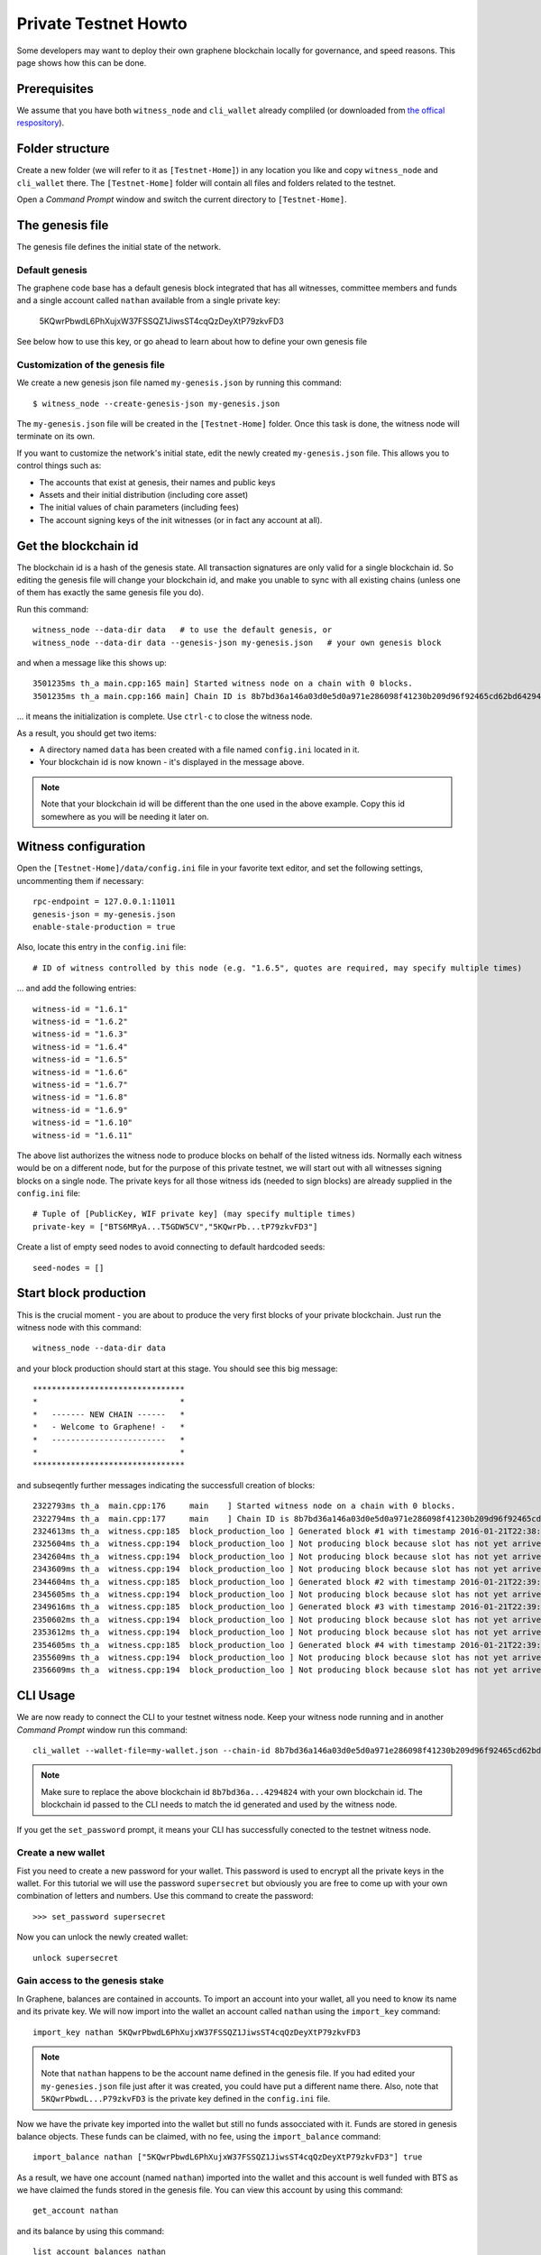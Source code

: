 *********************
Private Testnet Howto
*********************

Some developers may want to deploy their own graphene blockchain locally
for governance, and speed reasons. This page shows how this can be done.

Prerequisites
#############

We assume that you have both ``witness_node`` and ``cli_wallet`` already
compliled (or downloaded from `the offical
respository <https://github.com/bitshares/bitshares-2/releases/latest>`__).

Folder structure
################

Create a new folder (we will refer to it as ``[Testnet-Home]``) in any
location you like and copy ``witness_node`` and ``cli_wallet`` there.
The ``[Testnet-Home]`` folder will contain all files and folders related
to the testnet.

Open a *Command Prompt* window and switch the current directory to
``[Testnet-Home]``.

The genesis file
#####################

The genesis file defines the initial state of the network.

Default genesis
***************

The graphene code base has a default genesis block integrated that has
all witnesses, committee members and funds and a single account called
``nathan`` available from a single private key:

    5KQwrPbwdL6PhXujxW37FSSQZ1JiwsST4cqQzDeyXtP79zkvFD3

See below how to use this key, or go ahead to learn about how to define
your own genesis file    

Customization of the genesis file
*********************************

We create a new genesis json file named ``my-genesis.json`` by running
this command:

::

    $ witness_node --create-genesis-json my-genesis.json

The ``my-genesis.json`` file will be created in the ``[Testnet-Home]``
folder. Once this task is done, the witness node will terminate on its
own.

If you want to customize the network's initial state, edit the newly
created ``my-genesis.json`` file. This allows you to control things such
as: 

* The accounts that exist at genesis, their names and public keys
* Assets and their initial distribution (including core asset) 
* The initial values of chain parameters (including fees) 
* The account signing keys of the init witnesses (or in fact any account at all).

Get the blockchain id
#####################

The blockchain id is a hash of the genesis state. All transaction
signatures are only valid for a single blockchain id. So editing the
genesis file will change your blockchain id, and make you unable to sync
with all existing chains (unless one of them has exactly the same
genesis file you do).

Run this command:

::

    witness_node --data-dir data   # to use the default genesis, or
    witness_node --data-dir data --genesis-json my-genesis.json   # your own genesis block

and when a message like this shows up:

::

    3501235ms th_a main.cpp:165 main] Started witness node on a chain with 0 blocks.
    3501235ms th_a main.cpp:166 main] Chain ID is 8b7bd36a146a03d0e5d0a971e286098f41230b209d96f92465cd62bd64294824

... it means the initialization is complete.  Use ``ctrl-c`` to close
the witness node.

As a result, you should get two items: 

* A directory named ``data`` has been created with a file named ``config.ini`` located in it. 
* Your blockchain id is now known - it's displayed in the message above.

.. note:: Note that your blockchain id will be different than the one
          used in the above example. Copy this id somewhere as you will
          be needing it later on.

Witness configuration
#####################

Open the ``[Testnet-Home]/data/config.ini`` file in your favorite text
editor, and set the following settings, uncommenting them if necessary:

::

    rpc-endpoint = 127.0.0.1:11011  
    genesis-json = my-genesis.json  
    enable-stale-production = true 

Also, locate this entry in the ``config.ini`` file:

::

    # ID of witness controlled by this node (e.g. "1.6.5", quotes are required, may specify multiple times)

... and add the following entries:

::

    witness-id = "1.6.1"
    witness-id = "1.6.2"
    witness-id = "1.6.3"
    witness-id = "1.6.4"
    witness-id = "1.6.5"
    witness-id = "1.6.6"
    witness-id = "1.6.7"
    witness-id = "1.6.8"
    witness-id = "1.6.9"
    witness-id = "1.6.10"
    witness-id = "1.6.11"

The above list authorizes the witness node to produce blocks on behalf
of the listed witness ids. Normally each witness would be on a different
node, but for the purpose of this private testnet, we will start out
with all witnesses signing blocks on a single node. The private keys
for all those witness ids (needed to sign blocks) are already supplied
in the ``config.ini`` file:

::

    # Tuple of [PublicKey, WIF private key] (may specify multiple times)
    private-key = ["BTS6MRyA...T5GDW5CV","5KQwrPb...tP79zkvFD3"]

Create a list of empty seed nodes to avoid connecting to default hardcoded seeds:

::

    seed-nodes = []    

Start block production
######################

This is the crucial moment - you are about to produce the very first
blocks of your private blockchain. Just run the witness node with this
command:

::

    witness_node --data-dir data 

and your block production should start at this stage. You should see
this big message:

::

    ********************************
    *                              *
    *   ------- NEW CHAIN ------   *
    *   - Welcome to Graphene! -   *
    *   ------------------------   *
    *                              *
    ********************************

and subseqently further messages indicating the successfull creation
of blocks:

::

    2322793ms th_a  main.cpp:176     main    ] Started witness node on a chain with 0 blocks.
    2322794ms th_a  main.cpp:177     main    ] Chain ID is 8b7bd36a146a03d0e5d0a971e286098f41230b209d96f92465cd62bd64294824
    2324613ms th_a  witness.cpp:185  block_production_loo ] Generated block #1 with timestamp 2016-01-21T22:38:40 at time 2016-01-21T22:38:40
    2325604ms th_a  witness.cpp:194  block_production_loo ] Not producing block because slot has not yet arrived
    2342604ms th_a  witness.cpp:194  block_production_loo ] Not producing block because slot has not yet arrived
    2343609ms th_a  witness.cpp:194  block_production_loo ] Not producing block because slot has not yet arrived
    2344604ms th_a  witness.cpp:185  block_production_loo ] Generated block #2 with timestamp 2016-01-21T22:39:00 at time 2016-01-21T22:39:00
    2345605ms th_a  witness.cpp:194  block_production_loo ] Not producing block because slot has not yet arrived
    2349616ms th_a  witness.cpp:185  block_production_loo ] Generated block #3 with timestamp 2016-01-21T22:39:05 at time 2016-01-21T22:39:05
    2350602ms th_a  witness.cpp:194  block_production_loo ] Not producing block because slot has not yet arrived
    2353612ms th_a  witness.cpp:194  block_production_loo ] Not producing block because slot has not yet arrived
    2354605ms th_a  witness.cpp:185  block_production_loo ] Generated block #4 with timestamp 2016-01-21T22:39:10 at time 2016-01-21T22:39:10
    2355609ms th_a  witness.cpp:194  block_production_loo ] Not producing block because slot has not yet arrived
    2356609ms th_a  witness.cpp:194  block_production_loo ] Not producing block because slot has not yet arrived

CLI Usage
#########

We are now ready to connect the CLI to your testnet witness node.
Keep your witness node running and in another *Command Prompt* window
run this command:

::

    cli_wallet --wallet-file=my-wallet.json --chain-id 8b7bd36a146a03d0e5d0a971e286098f41230b209d96f92465cd62bd64294824 --server-rpc-endpoint=ws://127.0.0.1:11011

.. note:: Make sure to replace the above blockchain id
          ``8b7bd36a...4294824`` with your own blockchain id. The
          blockchain id passed to the CLI needs to match the id
          generated and used by the witness node.

If you get the ``set_password`` prompt, it means your CLI has
successfully conected to the testnet witness node.

Create a new wallet
*******************

Fist you need to create a new password for your wallet. This password is
used to encrypt all the private keys in the wallet. For this tutorial we
will use the password ``supersecret`` but obviously you are free to come
up with your own combination of letters and numbers.  Use this command
to create the password:

::

    >>> set_password supersecret

Now you can unlock the newly created wallet:

::

    unlock supersecret

Gain access to the genesis stake
********************************

In Graphene, balances are contained in accounts. To import an account
into your wallet, all you need to know its name and its private key.  We
will now import into the wallet an account called ``nathan`` using the
``import_key`` command:

::

    import_key nathan 5KQwrPbwdL6PhXujxW37FSSQZ1JiwsST4cqQzDeyXtP79zkvFD3

.. note:: Note that ``nathan`` happens to be the account name defined in
          the genesis file. If you had edited your ``my-genesies.json``
          file just after it was created, you could have put a different
          name there.  Also, note that ``5KQwrPbwdL...P79zkvFD3`` is the
          private key defined in the ``config.ini`` file.

Now we have the private key imported into the wallet but still no funds
assocciated with it. Funds are stored in genesis balance objects. These
funds can be claimed, with no fee, using the ``import_balance`` command:

::

    import_balance nathan ["5KQwrPbwdL6PhXujxW37FSSQZ1JiwsST4cqQzDeyXtP79zkvFD3"] true

As a result, we have one account (named ``nathan``) imported into the
wallet and this account is well funded with BTS as we have claimed the
funds stored in the genesis file. You can view this account by using
this command:

::

    get_account nathan

and its balance by using this command:

::

    list_account_balances nathan

Create another account
**********************

We will now create another account (named ``alpha``) so that we can
transfer funds back and forth between ``nathan`` and ``alpha``.

Creating a new account is always done by using an existing account - we
need it because someone (i.e. the registrar) has to fund the
registration fee. Also, there is the requirement for the registrar
account to have a lifetime member (LTM) status. Therefore we need to
upgrade the account ``nathan`` to LTM, before we can proceed with
creating other accounts. To upgrade to LTM, use the ``upgrade_account``
command:

::

    upgrade_account nathan true

.. note:: Due to a known `caching
          issue <https://github.com/cryptonomex/graphene/issues/530>`__,
          you need to restart the CLI at this stage as otherwise it will
          not be aware of ``nathan`` having been upgraded. Stop the CLI
          by pressing ``ctrl-c`` and start it again by using exactly the
          same command as before, i.e.

::

    cli_wallet --wallet-file=my-wallet.json --chain-id 8b7bd36a146a03d0e5d0a971e286098f41230b209d96f92465cd62bd64294824 --server-rpc-endpoint=ws://127.0.0.1:11011

Verify that ``nathan`` has now a LTM status:

::

    get_account nathan

In the response, next to ``membership_expiration_date`` you should see
``1969-12-31T23:59:59``. If you get ``1970-01-01T00:00:00`` something is
wrong and ``nathan`` has not been successfully upgraded.

We can now register an account by using ``nathan`` as registrar. But
first we need to get hold of the public key for the new account. We do
it by using the ``suggest_brain_key`` command:

::

    suggest_brain_key

And the resposne should be something similar to this:

::

    suggest_brain_key
    {
      "brain_priv_key": "MYAL SOEVER UNSHARP PHYSIC JOURNEY SHEUGH BEDLAM WLOKA FOOLERY GUAYABA DENTILE RADIATE TIEPIN ARMS FOGYISH COQUET",
      "wif_priv_key": "5JDh3XmHK8CDaQSxQZHh5PUV3zwzG68uVcrTfmg9yQ9idNisYnE",
      "pub_key": "BTS78CuY47Vds2nfw2t88ckjTaggPkw16tLhcmg4ReVx1WPr1zRL5"
    }

The ``create_account_with_brain_key`` command allows you to register an
account using brain key and will automatically import the corresponding
private key.

::

    create_account_with_brain_key "Brain ... key" <accountname> nathan nathan true

Transfer funds between accounts
-------------------------------

As a final step, we will transfer some money from ``nathan`` to
``alpha``. For that we use the ``transfer`` command:

::

    transfer nathan alpha 2000000000 BTS "here is some cash" true

The text ``here is some cash`` is an arbitrary memo you can attatch to a
transfer. If you don't need it, just use ``""`` instead.

And now you can verify that ``alpha`` has indeed received the money:

::

    list_account_balances alpha
